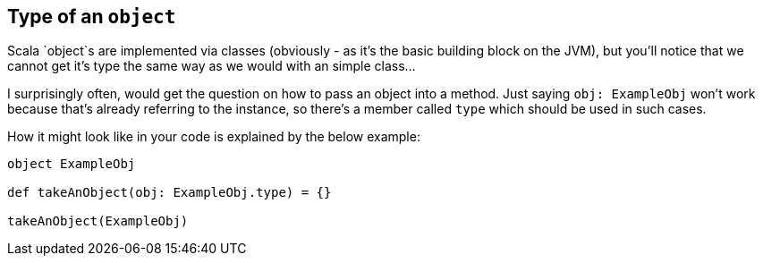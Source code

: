== Type of an `object`

Scala `object`s are implemented via classes (obviously - as it's the basic building block on the JVM),
but you'll notice that we cannot get it's type the same way as we would with an simple class...

I surprisingly often, would get the question on how to pass an object into a method. Just saying `obj: ExampleObj` won't work
because that's already referring to the instance, so there's a member called `type` which should be used in such cases.

How it might look like in your code is explained by the below example:

```
object ExampleObj

def takeAnObject(obj: ExampleObj.type) = {}

takeAnObject(ExampleObj)
```

